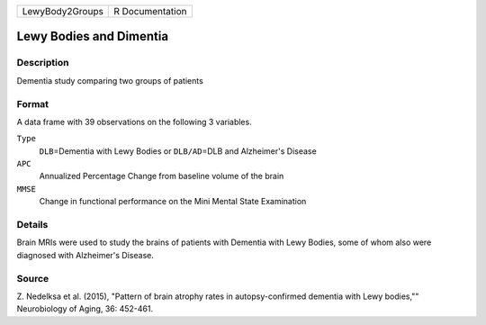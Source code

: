 +-----------------+-----------------+
| LewyBody2Groups | R Documentation |
+-----------------+-----------------+

Lewy Bodies and Dimentia
------------------------

Description
~~~~~~~~~~~

Dementia study comparing two groups of patients

Format
~~~~~~

A data frame with 39 observations on the following 3 variables.

``Type``
   ``DLB``\ =Dementia with Lewy Bodies or ``DLB/AD``\ =DLB and
   Alzheimer's Disease

``APC``
   Annualized Percentage Change from baseline volume of the brain

``MMSE``
   Change in functional performance on the Mini Mental State Examination

Details
~~~~~~~

Brain MRIs were used to study the brains of patients with Dementia with
Lewy Bodies, some of whom also were diagnosed with Alzheimer's Disease.

Source
~~~~~~

Z. Nedelksa et al. (2015), "Pattern of brain atrophy rates in
autopsy-confirmed dementia with Lewy bodies,"" Neurobiology of Aging,
36: 452-461.
